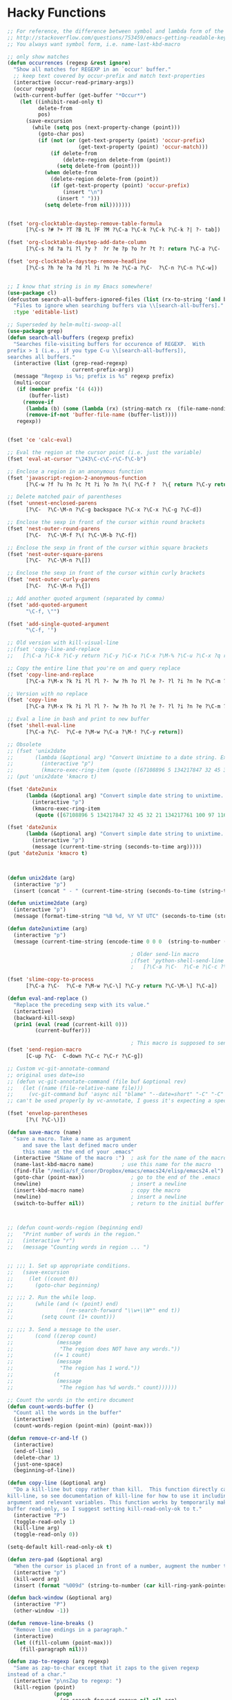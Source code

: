 * Hacky Functions
#+BEGIN_SRC emacs-lisp :tangle yes
  ;; For reference, the difference between symbol and lambda form of the macros:
  ;; http://stackoverflow.com/questions/753459/emacs-getting-readable-keyboard-macros
  ;; You always want symbol form, i.e. name-last-kbd-macro

  ;; only show matches
  (defun occurrences (regexp &rest ignore)
    "Show all matches for REGEXP in an `occur' buffer."
    ;; keep text covered by occur-prefix and match text-properties
    (interactive (occur-read-primary-args))
    (occur regexp)
    (with-current-buffer (get-buffer "*Occur*")
      (let ((inhibit-read-only t)
            delete-from
            pos)
        (save-excursion
          (while (setq pos (next-property-change (point)))
            (goto-char pos)
            (if (not (or (get-text-property (point) 'occur-prefix)
                         (get-text-property (point) 'occur-match)))
                (if delete-from
                    (delete-region delete-from (point))
                  (setq delete-from (point)))
              (when delete-from
                (delete-region delete-from (point))
                (if (get-text-property (point) 'occur-prefix)
                    (insert "\n")
                  (insert " ")))
              (setq delete-from nil)))))))


  (fset 'org-clocktable-daystep-remove-table-formula
        [?\C-s ?# ?+ ?T ?B ?L ?F ?M ?\C-a ?\C-k ?\C-k ?\C-k ?| ?- tab])

  (fset 'org-clocktable-daystep-add-date-column
        [?\C-s ?d ?a ?i ?l ?y ?  ?r ?e ?p ?o ?r ?t ?: return ?\C-a ?\C-  ?\C-\M-f ?\C-\M-f ?\C-f ?\C-f ?\C-w ?\C-  ?\C-e ?\C-w ?\C-n ?\C-f M-S-right ?\C-y tab C-down C-up])

  (fset 'org-clocktable-daystep-remove-headline
        [?\C-s ?h ?e ?a ?d ?l ?i ?n ?e ?\C-a ?\C-  ?\C-n ?\C-n ?\C-w])


  ;; I know that string is in my Emacs somewhere!
  (use-package cl)
  (defcustom search-all-buffers-ignored-files (list (rx-to-string '(and bos (or ".bash_history" "TAGS") eos)))
    "Files to ignore when searching buffers via \\[search-all-buffers]."
    :type 'editable-list)

  ;; Superseded by helm-multi-swoop-all
  (use-package grep)
  (defun search-all-buffers (regexp prefix)
    "Searches file-visiting buffers for occurence of REGEXP.  With
  prefix > 1 (i.e., if you type C-u \\[search-all-buffers]),
  searches all buffers."
    (interactive (list (grep-read-regexp)
                       current-prefix-arg))
    (message "Regexp is %s; prefix is %s" regexp prefix)
    (multi-occur
     (if (member prefix '(4 (4)))
         (buffer-list)
       (remove-if
        (lambda (b) (some (lambda (rx) (string-match rx  (file-name-nondirectory (buffer-file-name b)))) search-all-buffers-ignored-files))
        (remove-if-not 'buffer-file-name (buffer-list))))
     regexp))


  (fset 'ce 'calc-eval)

  ;; Eval the region at the cursor point (i.e. just the variable)
  (fset 'eval-at-cursor "\243\C-c\C-r\C-f\C-b")

  ;; Enclose a region in an anonymous function
  (fset 'javascript-region-2-anonymous-function
        [?\C-w ?f ?u ?n ?c ?t ?i ?o ?n ?\( ?\C-f ?  ?\{ return ?\C-y return ?\C-f ?\; left ?\C-\M-p ?\C-f ?\C-f ?r ?e ?t ?u ?r ?n ?\M-  tab])

  ;; Delete matched pair of parentheses
  (fset 'unnest-enclosed-parens
        [?\C-  ?\C-\M-n ?\C-g backspace ?\C-x ?\C-x ?\C-g ?\C-d])

  ;; Enclose the sexp in front of the cursor within round brackets
  (fset 'nest-outer-round-parens
        [?\C-  ?\C-\M-f ?\( ?\C-\M-b ?\C-f])

  ;; Enclose the sexp in front of the cursor within square brackets
  (fset 'nest-outer-square-parens
        [?\C-  ?\C-\M-n ?\[])

  ;; Enclose the sexp in front of the cursor within curly brackets
  (fset 'nest-outer-curly-parens
        [?\C-  ?\C-\M-n ?\{])

  ;; Add another quoted argument (separated by comma)
  (fset 'add-quoted-argument
        "\C-f, \"")

  (fset 'add-single-quoted-argument
        "\C-f, '")

  ;; Old version with kill-visual-line
  ;;(fset 'copy-line-and-replace
  ;;   [?\C-a ?\C-k ?\C-y return ?\C-y ?\C-x ?\C-x ?\M-% ?\C-u ?\C-x ?q return ?\C-u ?\C-x ?q return ?! ?\C-a])

  ;; Copy the entire line that you're on and query replace
  (fset 'copy-line-and-replace
        [?\C-a ?\M-x ?k ?i ?l ?l ?- ?w ?h ?o ?l ?e ?- ?l ?i ?n ?e ?\C-m ?\C-y return ?\C-y ?\C-x ?\C-x ?\M-% ?\C-u ?\C-x ?q return ?\C-u ?\C-x ?q return ?! ?\C-a])

  ;; Version with no replace
  (fset 'copy-line
        [?\C-a ?\M-x ?k ?i ?l ?l ?- ?w ?h ?o ?l ?e ?- ?l ?i ?n ?e ?\C-m ?\C-y return ?\C-y ?\C-x ?\C-x ?\C-a])

  ;; Eval a line in bash and print to new buffer
  (fset 'shell-eval-line
        [?\C-a ?\C-  ?\C-e ?\M-w ?\C-a ?\M-! ?\C-y return])

  ;; Obsolete
  ;; (fset 'unix2date
  ;;       (lambda (&optional arg) "Convert Unixtime to a date string. Example: Thu Mar  1 00:00:00 PST 2012 -> 1330588800"
  ;;         (interactive "p")
  ;;         (kmacro-exec-ring-item (quote ([67108896 5 134217847 32 45 32 21 134217761 100 97 116 101 32 45 45 100 97 116 101 32 34 64 25 5 13 5 6 4] 0 "%d")) arg)))
  ;; (put 'unix2date 'kmacro t)

  (fset 'date2unix
        (lambda (&optional arg) "Convert simple date string to unixtime. Example: 1330588800 -> Thu Mar  1 00:00:00 PST 2012"
          (interactive "p")
          (kmacro-exec-ring-item
           (quote ([67108896 5 134217847 32 45 32 21 134217761 100 97 116 101 32 45 100 32 34 25 5 32 43 37 115 13 5 6 4] 0 "%d")) arg)))

  (fset 'date2unix
        (lambda (&optional arg) "Convert simple date string to unixtime. Example: 1330588800 -> Thu Mar  1 00:00:00 PST 2012"
          (interactive "p")
          (message (current-time-string (seconds-to-time arg)))))
  (put 'date2unix 'kmacro t)



  (defun unix2date (arg)
    (interactive "p")
    (insert (concat " - " (current-time-string (seconds-to-time (string-to-number (buffer-substring (region-beginning) (region-end))))))))

  (defun unixtime2date (arg)
    (interactive "p")
    (message (format-time-string "%B %d, %Y %T UTC" (seconds-to-time (string-to-number (buffer-substring (region-beginning) (region-end)))))))

  (defun date2unixtime (arg)
    (interactive "p")
    (message (current-time-string (encode-time 0 0 0  (string-to-number (substring (buffer-substring (region-beginning) (region-end)) 8 10)) (string-to-number (substring (buffer-substring (region-beginning) (region-end)) 5 7)) (string-to-number (substring (buffer-substring (region-beginning) (region-end)) 0 4))))))

                                          ; Older send-lin macro
                                          ;(fset 'python-shell-send-line
                                          ;   [?\C-a ?\C-  ?\C-e ?\C-c ?\C-r ?\C-g ?\C-a])

  (fset 'slime-copy-to-process
        [?\C-a ?\C-  ?\C-e ?\M-w ?\C-\] ?\C-y return ?\C-\M-\] ?\C-a])

  (defun eval-and-replace ()
    "Replace the preceding sexp with its value."
    (interactive)
    (backward-kill-sexp)
    (prin1 (eval (read (current-kill 0)))
           (current-buffer)))

                                          ; This macro is supposed to send the region but it seems to act a little dodgy.
  (fset 'send-region-macro
        [C-up ?\C-  C-down ?\C-c ?\C-r ?\C-g])

  ;; Custom vc-git-annotate-command
  ;; original uses date=iso
  ;; (defun vc-git-annotate-command (file buf &optional rev)
  ;;   (let ((name (file-relative-name file)))
  ;;     (vc-git-command buf 'async nil "blame" "--date=short" "-C" "-C" rev "--" name)))
  ;; can't be used properly by vc-annotate, I guess it's expecting a specific format

  (fset 'envelop-parentheses
        [?\( ?\C-\)])

  (defun save-macro (name)
    "save a macro. Take a name as argument
       and save the last defined macro under
       this name at the end of your .emacs"
    (interactive "SName of the macro :")  ; ask for the name of the macro
    (name-last-kbd-macro name)         ; use this name for the macro
    (find-file "/media/sf_Conor/Dropbox/emacs/emacs24/elisp/emacs24.el")                   ; open ~/.emacs or other user init file
    (goto-char (point-max))               ; go to the end of the .emacs
    (newline)                             ; insert a newline
    (insert-kbd-macro name)               ; copy the macro
    (newline)                             ; insert a newline
    (switch-to-buffer nil))               ; return to the initial buffer



  ;; (defun count-words-region (beginning end)
  ;;   "Print number of words in the region."
  ;;   (interactive "r")
  ;;   (message "Counting words in region ... ")


  ;; ;;; 1. Set up appropriate conditions.
  ;;   (save-excursion
  ;;     (let ((count 0))
  ;;       (goto-char beginning)

  ;; ;;; 2. Run the while loop.
  ;;       (while (and (< (point) end)
  ;;                 (re-search-forward "\\w+\\W*" end t))
  ;;         (setq count (1+ count)))

  ;; ;;; 3. Send a message to the user.
  ;;       (cond ((zerop count)
  ;;              (message
  ;;               "The region does NOT have any words."))
  ;;             ((= 1 count)
  ;;              (message
  ;;               "The region has 1 word."))
  ;;             (t
  ;;              (message
  ;;               "The region has %d words." count))))))

  ;; Count the words in the entire document
  (defun count-words-buffer ()
    "Count all the words in the buffer"
    (interactive)
    (count-words-region (point-min) (point-max)))

  (defun remove-cr-and-lf ()
    (interactive)
    (end-of-line)
    (delete-char 1)
    (just-one-space)
    (beginning-of-line))

  (defun copy-line (&optional arg)
    "Do a kill-line but copy rather than kill.  This function directly calls
  kill-line, so see documentation of kill-line for how to use it including prefix
  argument and relevant variables. This function works by temporarily making the
  buffer read-only, so I suggest setting kill-read-only-ok to t."
    (interactive "P")
    (toggle-read-only 1)
    (kill-line arg)
    (toggle-read-only 0))

  (setq-default kill-read-only-ok t)

  (defun zero-pad (&optional arg)
    "When the cursor is placed in front of a number, augment the number to have zero-padding prefixing the number so that the number becomes 9 digits long."
    (interactive "p")
    (kill-word arg)
    (insert (format "%009d" (string-to-number (car kill-ring-yank-pointer)))))

  (defun back-window (&optional arg)
    (interactive "P")
    (other-window -1))

  (defun remove-line-breaks ()
    "Remove line endings in a paragraph."
    (interactive)
    (let ((fill-column (point-max)))
      (fill-paragraph nil)))

  (defun zap-to-regexp (arg regexp)
    "Same as zap-to-char except that it zaps to the given regexp
  instead of a char."
    (interactive "p\nsZap to regexp: ")
    (kill-region (point)
                 (progn
                   (re-search-forward regexp nil nil arg)
                   (point))))

  (defun my-insert-file-name (filename &optional args)
    "Insert name of file FILENAME into buffer after point.

    Prefixed with \\[universal-argument], expand the file name to
    its fully canocalized path.  See `expand-file-name'.

    Prefixed with \\[negative-argument], use relative path to file
    name from current directory, `default-directory'.  See
    `file-relative-name'.

    The default with no prefix is to insert the file name exactly as
    it appears in the minibuffer prompt."
    ;; Based on insert-file in Emacs -- ashawley 20080926
    (interactive "*fInsert file name: \nP")
    (cond ((eq '- args)
           (insert (file-relative-name filename)))
          ((not (null args))
           (insert (expand-file-name filename)))
          (t
           (insert filename))))

  ;; I don't like how the python-shell-send-string in python.el
  ;; makes you send the whole file (unsaved, at that) when you want to
  ;; just pass a region. This is my version with just an if form removed.


  (defun goto-line-with-feedback ()
    "Show line numbers temporarily, while prompting for the line number input"
    (interactive)
    (unwind-protect
        (progn
          (linum-mode 1)
          (goto-line (read-number "Goto line: ")))
      (linum-mode -1)))

  ;; Elisp go-to-definition with M-. and back again with M-,
  ;; (autoload 'elisp-slime-nav-mode "elisp-slime-nav")
  ;; (add-hook 'emacs-lisp-mode-hook (lambda () (elisp-slime-nav-mode t)))


  ;; code borrowed from http://emacs-fu.blogspot.com/2010/01/duplicating-lines-and-commenting-them.html
  (defun djcb-duplicate-line (&optional commentfirst)
    "comment line at point; if COMMENTFIRST is non-nil, comment the
  original" (interactive)
  (beginning-of-line)
  (push-mark)
  (end-of-line)
  (let ((str (buffer-substring (region-beginning) (region-end))))
    (when commentfirst
      (comment-region (region-beginning) (region-end)))
    (insert
     (concat (if (= 0 (forward-line 1)) "" "\n") str "\n"))
    (forward-line -1)))


  (defun my-skewer-eval-line (vis)
    "Send the current line to the inferior ESS process.
  Arg has same meaning as for `ess-eval-region'."
    (interactive "P")
    (save-excursion
      (end-of-line)
      (let ((end (point)))
        (beginning-of-line)
        (princ (concat "Loading line:") t)
        (skewer-input-sender (skewer-repl-process) (buffer-substring (point) end)))))

  (defun my-skewer-eval-region (vis)
    (interactive "P")
    (save-excursion
      (let ((end (point)))
        (princ (concat "Loading line:") t)
        (skewer-input-sender (skewer-repl-process) (buffer-substring (region-beginning) (region-end))))))


  (defun move-text-internal (arg)
    (cond
     ((and mark-active transient-mark-mode)
      (if (> (point) (mark))
          (exchange-point-and-mark))
      (let ((column (current-column))
            (text (delete-and-extract-region (point) (mark))))
        (forward-line arg)
        (move-to-column column t)
        (set-mark (point))
        (insert text)
        (exchange-point-and-mark)
        (setq deactivate-mark nil)))
     (t
      (let ((column (current-column)))
        (beginning-of-line)
        (when (or (> arg 0) (not (bobp)))
          (forward-line)
          (when (or (< arg 0) (not (eobp)))
            (transpose-lines arg))
          (forward-line -1))
        (move-to-column column t)))))

  (defun move-text-down (arg)
    "Move region (transient-mark-mode active) or current line
    arg lines down."
    (interactive "*p")
    (move-text-internal arg))

  (defun move-text-up (arg)
    "Move region (transient-mark-mode active) or current line
    arg lines up."
    (interactive "*p")
    (move-text-internal (- arg))
    ;; (vertical-motion -1)
    )


  (defun conor-mydelete ()
    "Delete the failed portion of the search string, or the last char if successful. Stolen from http://emacs.stackexchange.com/q/10359/6866"
    (interactive)
    (with-isearch-suspended
     (setq isearch-new-string
           (substring
            isearch-string 0 (or (isearch-fail-pos) (1- (length isearch-string))))
           isearch-new-message
           (mapconcat 'isearch-text-char-description isearch-new-string ""))))

  ;; This is to allow highlighting in compiliation buffers
  ;; stolen from http://stackoverflow.com/a/3072831/77298
  (use-package ansi-color)
  (defun colorize-compilation-buffer ()
    (toggle-read-only)
    (ansi-color-apply-on-region (point-min) (point-max))
    (toggle-read-only))
  (add-hook 'compilation-filter-hook 'colorize-compilation-buffer)


  (defun my/vsplit-last-buffer (prefix)
    "Split the window vertically and display the previous buffer."
    (interactive "p")
    (split-window-vertically)
    (other-window 1 nil)
    (if (= prefix 1)
        (switch-to-next-buffer)))

  (defun my/hsplit-last-buffer (prefix)
    "Split the window horizontally and display the previous buffer."
    (interactive "p")
    (split-window-horizontally)
    (other-window 1 nil)
    (if (= prefix 1) (switch-to-next-buffer)))


  (defun my/smarter-move-beginning-of-line (arg)
    "Move point back to indentation of beginning of line.

  Move point to the first non-whitespace character on this line.
  If point is already there, move to the beginning of the line.
  Effectively toggle between the first non-whitespace character and
  the beginning of the line.

  If ARG is not nil or 1, move forward ARG - 1 lines first.  If
  point reaches the beginning or end of the buffer, stop there."
    (interactive "^p")
    (setq arg (or arg 1))

    ;; Move lines first
    (when (/= arg 1)
      (let ((line-move-visual nil))
        (forward-line (1- arg))))

    (let ((orig-point (point)))
      (back-to-indentation)
      (when (= orig-point (point))
        (move-beginning-of-line 1))))


  ;; Convert camelCase to dot.separated
  (defun camel-to-dot ()
    (interactive)
    (progn
      (replace-regexp "\\([A-Z]\\)" ".\\1" nil (region-beginning) (region-end))
      (downcase-region (region-beginning) (region-end))))



  (defvar conornash/say-what-im-doing-common-commands
    '(
      backward-char
      delete-backward-char
      execute-extended-command
      forward-char
      keyboard-quit
      newline
      next-line
      previous-line
      self-insert-command
      )
    "These comands will not be spoken out loud, as they occur so frequently and repeatedly.")

  (defvar conornash/say-what-im-doing-shell-command "say"
    "This is the command-line program that will be used for text-to-speech.")

  (defun conornash/say-what-im-doing-command-hook ()
    "This is the function that will be added to `post-command-hook'."
    (if (not (member this-command conornash/say-what-im-doing-common-commands))
        (start-process "my_process"
                       nil conornash/say-what-im-doing-shell-command
                       (replace-regexp-in-string "-" " " (format "%s" this-command)))))

  ;;;###autoload
  (define-minor-mode conornash/say-what-im-doing-mode
    "This is a mode to make emacs say every command you invoke out
    loud. This uses OS X's \"say\" by default, but can be
    configured to use a different command line program - see
    conornash/say-what-im-doing-shell-command."
    :lighter " say"
    :global t
    (if conornash/say-what-im-doing-mode
        (add-hook 'post-command-hook 'conornash/say-what-im-doing-command-hook)
      (remove-hook 'post-command-hook 'conornash/say-what-im-doing-command-hook)))

  (provide 'conornash/say-what-im-doing-mode)



  (defun org-dblock-write:rangereport (params)
    "Display day-by-day time reports."
    (let* ((ts (plist-get params :tstart))
           (te (plist-get params :tend))
           (start (time-to-seconds
                   (apply 'encode-time (org-parse-time-string ts))))
           (end (time-to-seconds
                 (apply 'encode-time (org-parse-time-string te))))
           day-numbers)
      (setq params (plist-put params :tstart nil))
      (setq params (plist-put params :end nil))
      (while (<= start end)
        (save-excursion
          (setq inner-time (org-clock-sum
                            (format-time-string (car org-time-stamp-formats) (seconds-to-time start))
                            (format-time-string (car org-time-stamp-formats) (seconds-to-time end))))
          (insert "\n"
                  (concat (format-time-string (car org-time-stamp-formats)
                                              (seconds-to-time start)) " | "  (int-to-string inner-time)))
          (setq start (+ 86400 start)
                inner-time 0)))))


  (defun conornash/org-clock-get-table-data (file params)
    "Get the clocktable data for file FILE, with parameters PARAMS.
  FILE is only for identification - this function assumes that
  the correct buffer is current, and that the wanted restriction is
  in place.
  The return value will be a list with the file name and the total
  file time (in minutes) as 1st and 2nd elements.  The third element
  of this list will be a list of headline entries.  Each entry has the
  following structure:

    (LEVEL HEADLINE TIMESTAMP TIME)

  LEVEL:     The level of the headline, as an integer.  This will be
         the reduced leve, so 1,2,3,... even if only odd levels
         are being used.
  HEADLINE:  The text of the headline.  Depending on PARAMS, this may
         already be formatted like a link.
  TIMESTAMP: If PARAMS require it, this will be a time stamp found in the
         entry, any of SCHEDULED, DEADLINE, NORMAL, or first inactive,
         in this sequence.
  TIME:      The sum of all time spend in this tree, in minutes.  This time
         will of cause be restricted to the time block and tags match
         specified in PARAMS."
    (let* ((maxlevel (or (plist-get params :maxlevel) 3))
           (timestamp (plist-get params :timestamp))
           (ts (plist-get params :tstart))
           (te (plist-get params :tend))
           (ws (plist-get params :wstart))
           (ms (plist-get params :mstart))
           (block (plist-get params :block))
           (link (plist-get params :link))
           (tags (plist-get params :tags))
           (properties (plist-get params :properties))
           (inherit-property-p (plist-get params :inherit-props))
           todo-only
           (matcher (if tags (cdr (org-make-tags-matcher tags))))
           cc range-text st p time level hdl props tsp tbl)

      (setq org-clock-file-total-minutes nil)
      (when block
        (setq cc (org-clock-special-range block nil t ws ms)
              ts (car cc) te (nth 1 cc) range-text (nth 2 cc)))
      (when (integerp ts) (setq ts (calendar-gregorian-from-absolute ts)))
      (when (integerp te) (setq te (calendar-gregorian-from-absolute te)))
      (when (and ts (listp ts))
        (setq ts (format "%4d-%02d-%02d" (nth 2 ts) (car ts) (nth 1 ts))))
      (when (and te (listp te))
        (setq te (format "%4d-%02d-%02d" (nth 2 te) (car te) (nth 1 te))))
      ;; Now the times are strings we can parse.
      (if ts (setq ts (org-matcher-time ts)))
      (if te (setq te (org-matcher-time te)))
      (save-excursion
        (org-clock-sum ts te
                       (unless (null matcher)
                         (lambda ()
                           (let* ((tags-list (org-get-tags-at))
                                  (org-scanner-tags tags-list)
                                  (org-trust-scanner-tags t))
                             (eval matcher)))))
        (goto-char (point-min))
        (setq st t)
        (while (or (and (bobp) (prog1 st (setq st nil))
                        (get-text-property (point) :org-clock-minutes)
                        (setq p (point-min)))
                   (setq p (next-single-property-change
                            (point) :org-clock-minutes)))
          (goto-char p)
          (when (setq time (get-text-property p :org-clock-minutes))
            (save-excursion
              (beginning-of-line 1)
              (when (and (looking-at "\\(\\*+\\)[ \t]+\\(.*?\\)\\([ \t]+:[[:alnum:]_@#%:]+:\\)?[ \t]*$")
                         (setq level (org-reduced-level
                                      (- (match-end 1) (match-beginning 1))))
                         (<= level maxlevel))
                (setq hdl (if (not link)
                              (match-string 2)
                            (org-make-link-string
                             (format "file:%s::%s"
                                     (buffer-file-name)
                                     (save-match-data
                                       (match-string 2)))
                             (org-make-org-heading-search-string
                              (replace-regexp-in-string
                               org-bracket-link-regexp
                               (lambda (m) (or (match-string 3 m)
                                               (match-string 1 m)))
                               (match-string 2)))))
                      tsp (when timestamp
                            (setq props (org-entry-properties (point)))
                            (or (cdr (assoc "SCHEDULED" props))
                                (cdr (assoc "DEADLINE" props))
                                (cdr (assoc "TIMESTAMP" props))
                                (cdr (assoc "TIMESTAMP_IA" props))))
                      props (when properties
                              (remove nil
                                      (mapcar
                                       (lambda (p)
                                         (when (org-entry-get (point) p inherit-property-p)
                                           (cons p (org-entry-get (point) p inherit-property-p))))
                                       properties))))
                (when (> time 0) (push (list level hdl tsp time props) tbl))))))
        (setq tbl (nreverse tbl))
        (list file org-clock-file-total-minutes tbl))))

  (defun conornash/shell-command-do-it (pointed marked)
    (interactive "r")
    (shell-command (buffer-substring pointed marked)))


#+END_SRC
